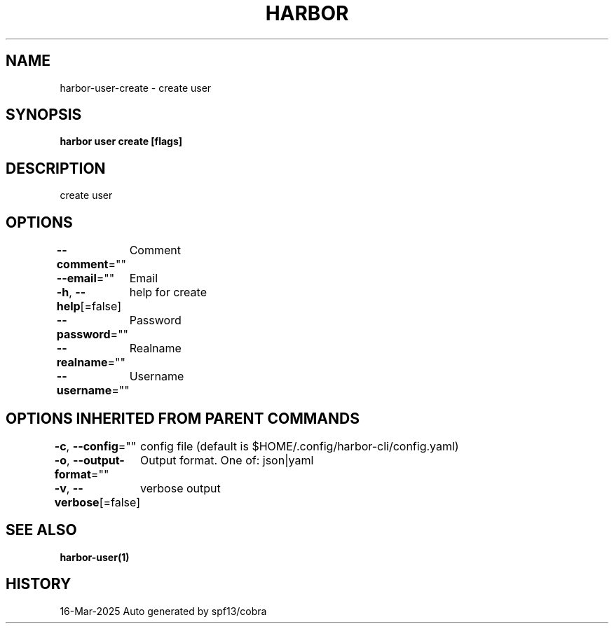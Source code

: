 .nh
.TH "HARBOR" "1" "Mar 2025" "Habor Community" "Harbor User Mannuals"

.SH NAME
harbor-user-create - create user


.SH SYNOPSIS
\fBharbor user create [flags]\fP


.SH DESCRIPTION
create user


.SH OPTIONS
\fB--comment\fP=""
	Comment

.PP
\fB--email\fP=""
	Email

.PP
\fB-h\fP, \fB--help\fP[=false]
	help for create

.PP
\fB--password\fP=""
	Password

.PP
\fB--realname\fP=""
	Realname

.PP
\fB--username\fP=""
	Username


.SH OPTIONS INHERITED FROM PARENT COMMANDS
\fB-c\fP, \fB--config\fP=""
	config file (default is $HOME/.config/harbor-cli/config.yaml)

.PP
\fB-o\fP, \fB--output-format\fP=""
	Output format. One of: json|yaml

.PP
\fB-v\fP, \fB--verbose\fP[=false]
	verbose output


.SH SEE ALSO
\fBharbor-user(1)\fP


.SH HISTORY
16-Mar-2025 Auto generated by spf13/cobra
